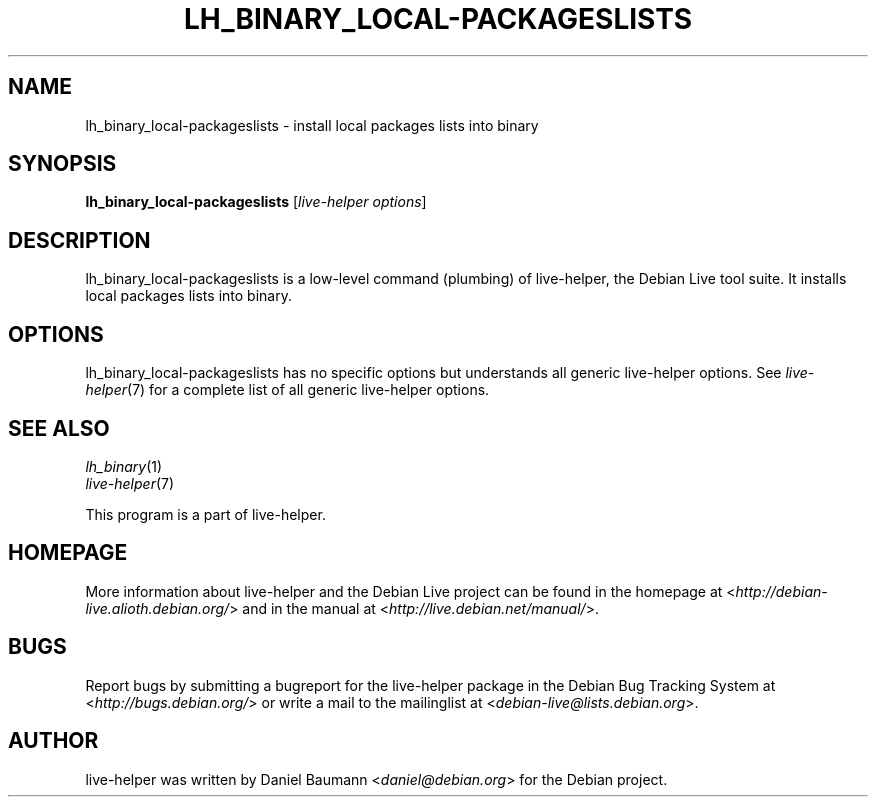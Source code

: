 .TH LH_BINARY_LOCAL\-PACKAGESLISTS 1 "2009\-06\-14" "1.0.5" "live\-helper"

.SH NAME
lh_binary_local\-packageslists \- install local packages lists into binary

.SH SYNOPSIS
\fBlh_binary_local\-packageslists\fR [\fIlive\-helper options\fR]

.SH DESCRIPTION
lh_binary_local\-packageslists is a low\-level command (plumbing) of live\-helper, the Debian Live tool suite. It installs local packages lists into binary.

.SH OPTIONS
lh_binary_local\-packageslists has no specific options but understands all generic live\-helper options. See \fIlive\-helper\fR(7) for a complete list of all generic live\-helper options.

.SH SEE ALSO
\fIlh_binary\fR(1)
.br
\fIlive\-helper\fR(7)
.PP
This program is a part of live\-helper.

.SH HOMEPAGE
More information about live\-helper and the Debian Live project can be found in the homepage at <\fIhttp://debian\-live.alioth.debian.org/\fR> and in the manual at <\fIhttp://live.debian.net/manual/\fR>.

.SH BUGS
Report bugs by submitting a bugreport for the live\-helper package in the Debian Bug Tracking System at <\fIhttp://bugs.debian.org/\fR> or write a mail to the mailinglist at <\fIdebian-live@lists.debian.org\fR>.

.SH AUTHOR
live\-helper was written by Daniel Baumann <\fIdaniel@debian.org\fR> for the Debian project.
